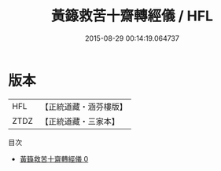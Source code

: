 #+TITLE: 黃籙救苦十齋轉經儀 / HFL

#+DATE: 2015-08-29 00:14:19.064737
* 版本
 |       HFL|【正統道藏・涵芬樓版】|
 |      ZTDZ|【正統道藏・三家本】|
目次
 - [[file:KR5b0212_000.txt][黃籙救苦十齋轉經儀 0]]

